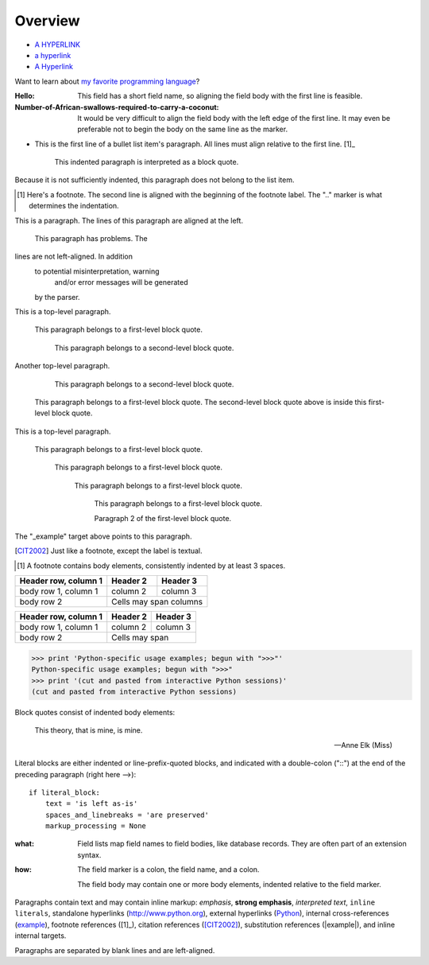 Overview
========

- `A HYPERLINK`_
- `a    hyperlink`_
- `A
  Hyperlink`_

.. _a hyperlink: http://google.com

Want to learn about `my favorite programming language`_?

.. _my favorite programming language: http://www.python.org

:Hello: This field has a short field name, so aligning the field
        body with the first line is feasible.

:Number-of-African-swallows-required-to-carry-a-coconut: It would
    be very difficult to align the field body with the left edge
    of the first line.  It may even be preferable not to begin the
    body on the same line as the marker.

- This is the first line of a bullet list
  item's paragraph.  All lines must align
  relative to the first line.  [1]_

      This indented paragraph is interpreted
      as a block quote.

Because it is not sufficiently indented,
this paragraph does not belong to the list
item.

.. [1] Here's a footnote.  The second line is aligned
   with the beginning of the footnote label.  The ".."
   marker is what determines the indentation.

This is a paragraph.  The lines of
this paragraph are aligned at the left.

    This paragraph has problems.  The
lines are not left-aligned.  In addition
  to potential misinterpretation, warning
    and/or error messages will be generated
  by the parser.

This is a top-level paragraph.

    This paragraph belongs to a first-level block quote.

        This paragraph belongs to a second-level block quote.

Another top-level paragraph.

        This paragraph belongs to a second-level block quote.

    This paragraph belongs to a first-level block quote.  The
    second-level block quote above is inside this first-level
    block quote.

This is a top-level paragraph.

 This paragraph belongs to a first-level block quote.

  This paragraph belongs to a first-level block quote.

   This paragraph belongs to a first-level block quote.

    This paragraph belongs to a first-level block quote.

    Paragraph 2 of the first-level block quote.

.. _Python: http://www.python.org

.. _example:

The "_example" target above points to this paragraph.

.. [CIT2002] Just like a footnote, except the label is
   textual.

.. [1] A footnote contains body elements, consistently
   indented by at least 3 spaces.

====================  ==========  ==========
Header row, column 1  Header 2    Header 3
====================  ==========  ==========
body row 1, column 1  column 2    column 3
body row 2            Cells may span columns
====================  ======================

+------------------------+------------+----------+
| Header row, column 1   | Header 2   | Header 3 |
+========================+============+==========+
| body row 1, column 1   | column 2   | column 3 |
+------------------------+------------+----------+
| body row 2             | Cells may span        |
+------------------------+-----------------------+

>>> print 'Python-specific usage examples; begun with ">>>"'
Python-specific usage examples; begun with ">>>"
>>> print '(cut and pasted from interactive Python sessions)'
(cut and pasted from interactive Python sessions)

Block quotes consist of indented body elements:

    This theory, that is mine, is mine.

    -- Anne Elk (Miss)

Literal blocks are either indented or line-prefix-quoted blocks,
and indicated with a double-colon ("::") at the end of the
preceding paragraph (right here -->)::

    if literal_block:
        text = 'is left as-is'
        spaces_and_linebreaks = 'are preserved'
        markup_processing = None

:what: Field lists map field names to field bodies, like
       database records.  They are often part of an extension
       syntax.

:how: The field marker is a colon, the field name, and a
      colon.

      The field body may contain one or more body elements,
      indented relative to the field marker.

Paragraphs contain text and may contain inline markup:
*emphasis*, **strong emphasis**, `interpreted text`, ``inline
literals``, standalone hyperlinks (http://www.python.org),
external hyperlinks (Python_), internal cross-references
(example_), footnote references ([1]_), citation references
([CIT2002]_), substitution references (|example|), and _`inline
internal targets`.

Paragraphs are separated by blank lines and are left-aligned.